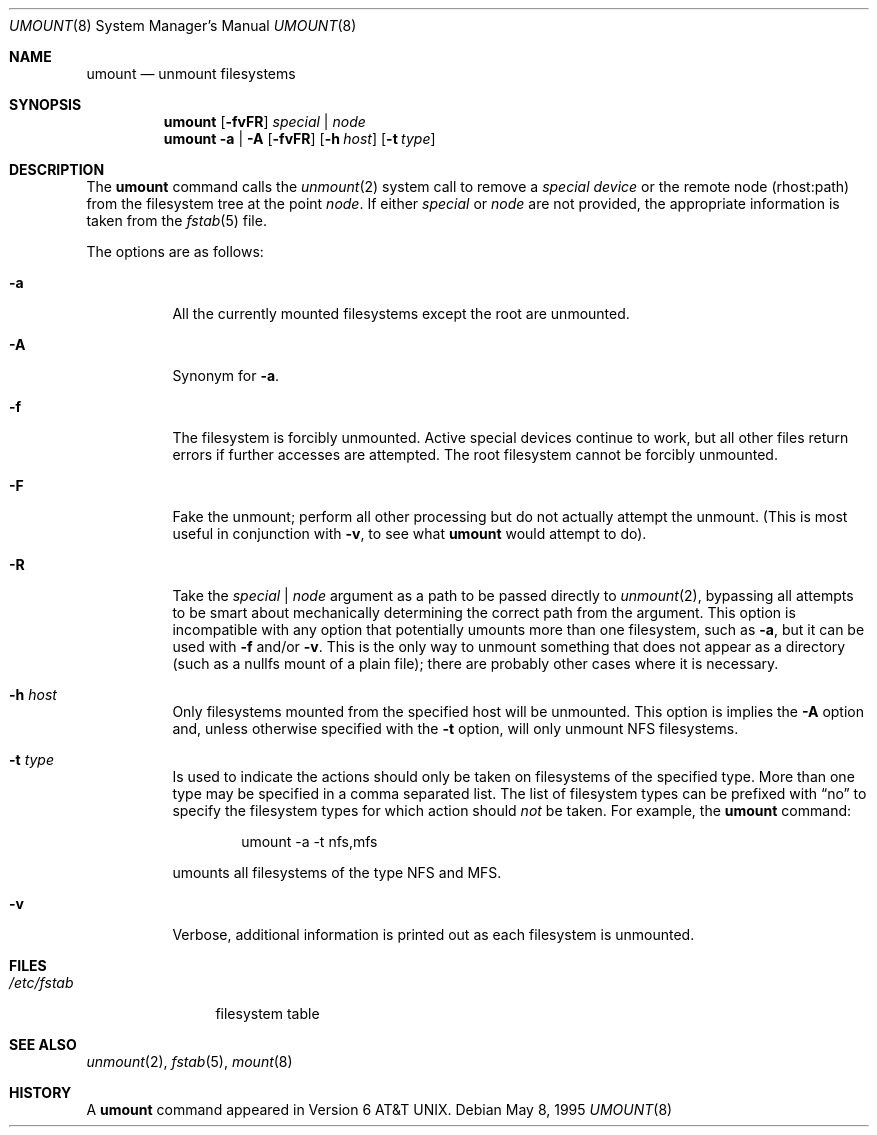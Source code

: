 .\"	$NetBSD: umount.8,v 1.11 2003/08/07 10:04:41 agc Exp $
.\"
.\" Copyright (c) 1980, 1989, 1991, 1993
.\"	The Regents of the University of California.  All rights reserved.
.\"
.\" Redistribution and use in source and binary forms, with or without
.\" modification, are permitted provided that the following conditions
.\" are met:
.\" 1. Redistributions of source code must retain the above copyright
.\"    notice, this list of conditions and the following disclaimer.
.\" 2. Redistributions in binary form must reproduce the above copyright
.\"    notice, this list of conditions and the following disclaimer in the
.\"    documentation and/or other materials provided with the distribution.
.\" 3. Neither the name of the University nor the names of its contributors
.\"    may be used to endorse or promote products derived from this software
.\"    without specific prior written permission.
.\"
.\" THIS SOFTWARE IS PROVIDED BY THE REGENTS AND CONTRIBUTORS ``AS IS'' AND
.\" ANY EXPRESS OR IMPLIED WARRANTIES, INCLUDING, BUT NOT LIMITED TO, THE
.\" IMPLIED WARRANTIES OF MERCHANTABILITY AND FITNESS FOR A PARTICULAR PURPOSE
.\" ARE DISCLAIMED.  IN NO EVENT SHALL THE REGENTS OR CONTRIBUTORS BE LIABLE
.\" FOR ANY DIRECT, INDIRECT, INCIDENTAL, SPECIAL, EXEMPLARY, OR CONSEQUENTIAL
.\" DAMAGES (INCLUDING, BUT NOT LIMITED TO, PROCUREMENT OF SUBSTITUTE GOODS
.\" OR SERVICES; LOSS OF USE, DATA, OR PROFITS; OR BUSINESS INTERRUPTION)
.\" HOWEVER CAUSED AND ON ANY THEORY OF LIABILITY, WHETHER IN CONTRACT, STRICT
.\" LIABILITY, OR TORT (INCLUDING NEGLIGENCE OR OTHERWISE) ARISING IN ANY WAY
.\" OUT OF THE USE OF THIS SOFTWARE, EVEN IF ADVISED OF THE POSSIBILITY OF
.\" SUCH DAMAGE.
.\"
.\"     @(#)umount.8	8.2 (Berkeley) 5/8/95
.\"
.Dd May 8, 1995
.Dt UMOUNT 8
.Os
.Sh NAME
.Nm umount
.Nd unmount filesystems
.Sh SYNOPSIS
.Nm
.Op Fl fvFR
.Ar special | node
.Nm
.Fl a | A
.Op Fl fvFR
.Op Fl h Ar host
.Op Fl t Ar type
.Sh DESCRIPTION
The
.Nm
command
calls the
.Xr unmount 2
system call to remove a
.Ar "special device"
or the remote node (rhost:path) from the filesystem tree at the point
.Ar node .
If either
.Ar special
or
.Ar node
are not provided, the appropriate information is taken from the
.Xr fstab 5
file.
.Pp
The options are as follows:
.Bl -tag -width indent
.It Fl a
All the currently mounted filesystems except the root are unmounted.
.It Fl A
Synonym for
.Fl a .
.It Fl f
The filesystem is forcibly unmounted.
Active special devices continue to work,
but all other files return errors if further accesses are attempted.
The root filesystem cannot be forcibly unmounted.
.It Fl F
Fake the unmount; perform all other processing but do not actually
attempt the unmount.
(This is most useful in conjunction with
.Fl v ,
to see what
.Nm
would attempt to do).
.It Fl R
Take the
.Ar special | node
argument as a path to be passed directly to
.Xr unmount 2 ,
bypassing all attempts to be smart about mechanically determining the
correct path from the argument.
This option is incompatible with any option that potentially umounts
more than one filesystem, such as
.Fl a ,
but it can be used with
.Fl f
and/or
.Fl v .
This is the only way to unmount something that does not appear as a
directory (such as a nullfs mount of a plain file); there are probably
other cases where it is necessary.
.It Fl h Ar host
Only filesystems mounted from the specified host will be
unmounted.
This option is implies the
.Fl A
option and, unless otherwise specified with the
.Fl t
option, will only unmount NFS filesystems.
.It Fl t Ar type
Is used to indicate the actions should only be taken on
filesystems of the specified type.
More than one type may be specified in a comma separated list.
The list of filesystem types can be prefixed with
.Dq no
to specify the filesystem types for which action should
.Em not
be taken.
For example, the
.Nm
command:
.Bd -literal -offset indent
umount -a -t nfs,mfs
.Ed
.Pp
umounts all filesystems of the type
.Tn NFS
and
.Tn MFS .
.It Fl v
Verbose, additional information is printed out as each filesystem
is unmounted.
.El
.Sh FILES
.Bl -tag -width /etc/fstab -compact
.It Pa /etc/fstab
filesystem table
.El
.Sh SEE ALSO
.Xr unmount 2 ,
.Xr fstab 5 ,
.Xr mount 8
.Sh HISTORY
A
.Nm
command appeared in
.At v6 .
